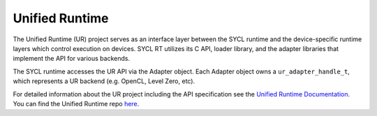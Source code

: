 =====================
Unified Runtime
=====================

.. contents::
   :local:

.. _unified runtime:

The Unified Runtime (UR) project serves as an interface layer between the SYCL
runtime and the device-specific runtime layers which control execution on
devices. SYCL RT utilizes its C API, loader library, and the adapter libraries
that implement the API for various backends.

The SYCL runtime accesses the UR API via the Adapter object. Each Adapter
object owns a ``ur_adapter_handle_t``, which represents a UR backend (e.g. OpenCL,
Level Zero, etc).

For detailed information about the UR project including
the API specification see the `Unified Runtime Documentation
<https://oneapi-src.github.io/unified-runtime/core/INTRO.html>`__. You
can find the Unified Runtime repo `here
<https://github.com/oneapi-src/unified-runtime>`__.
